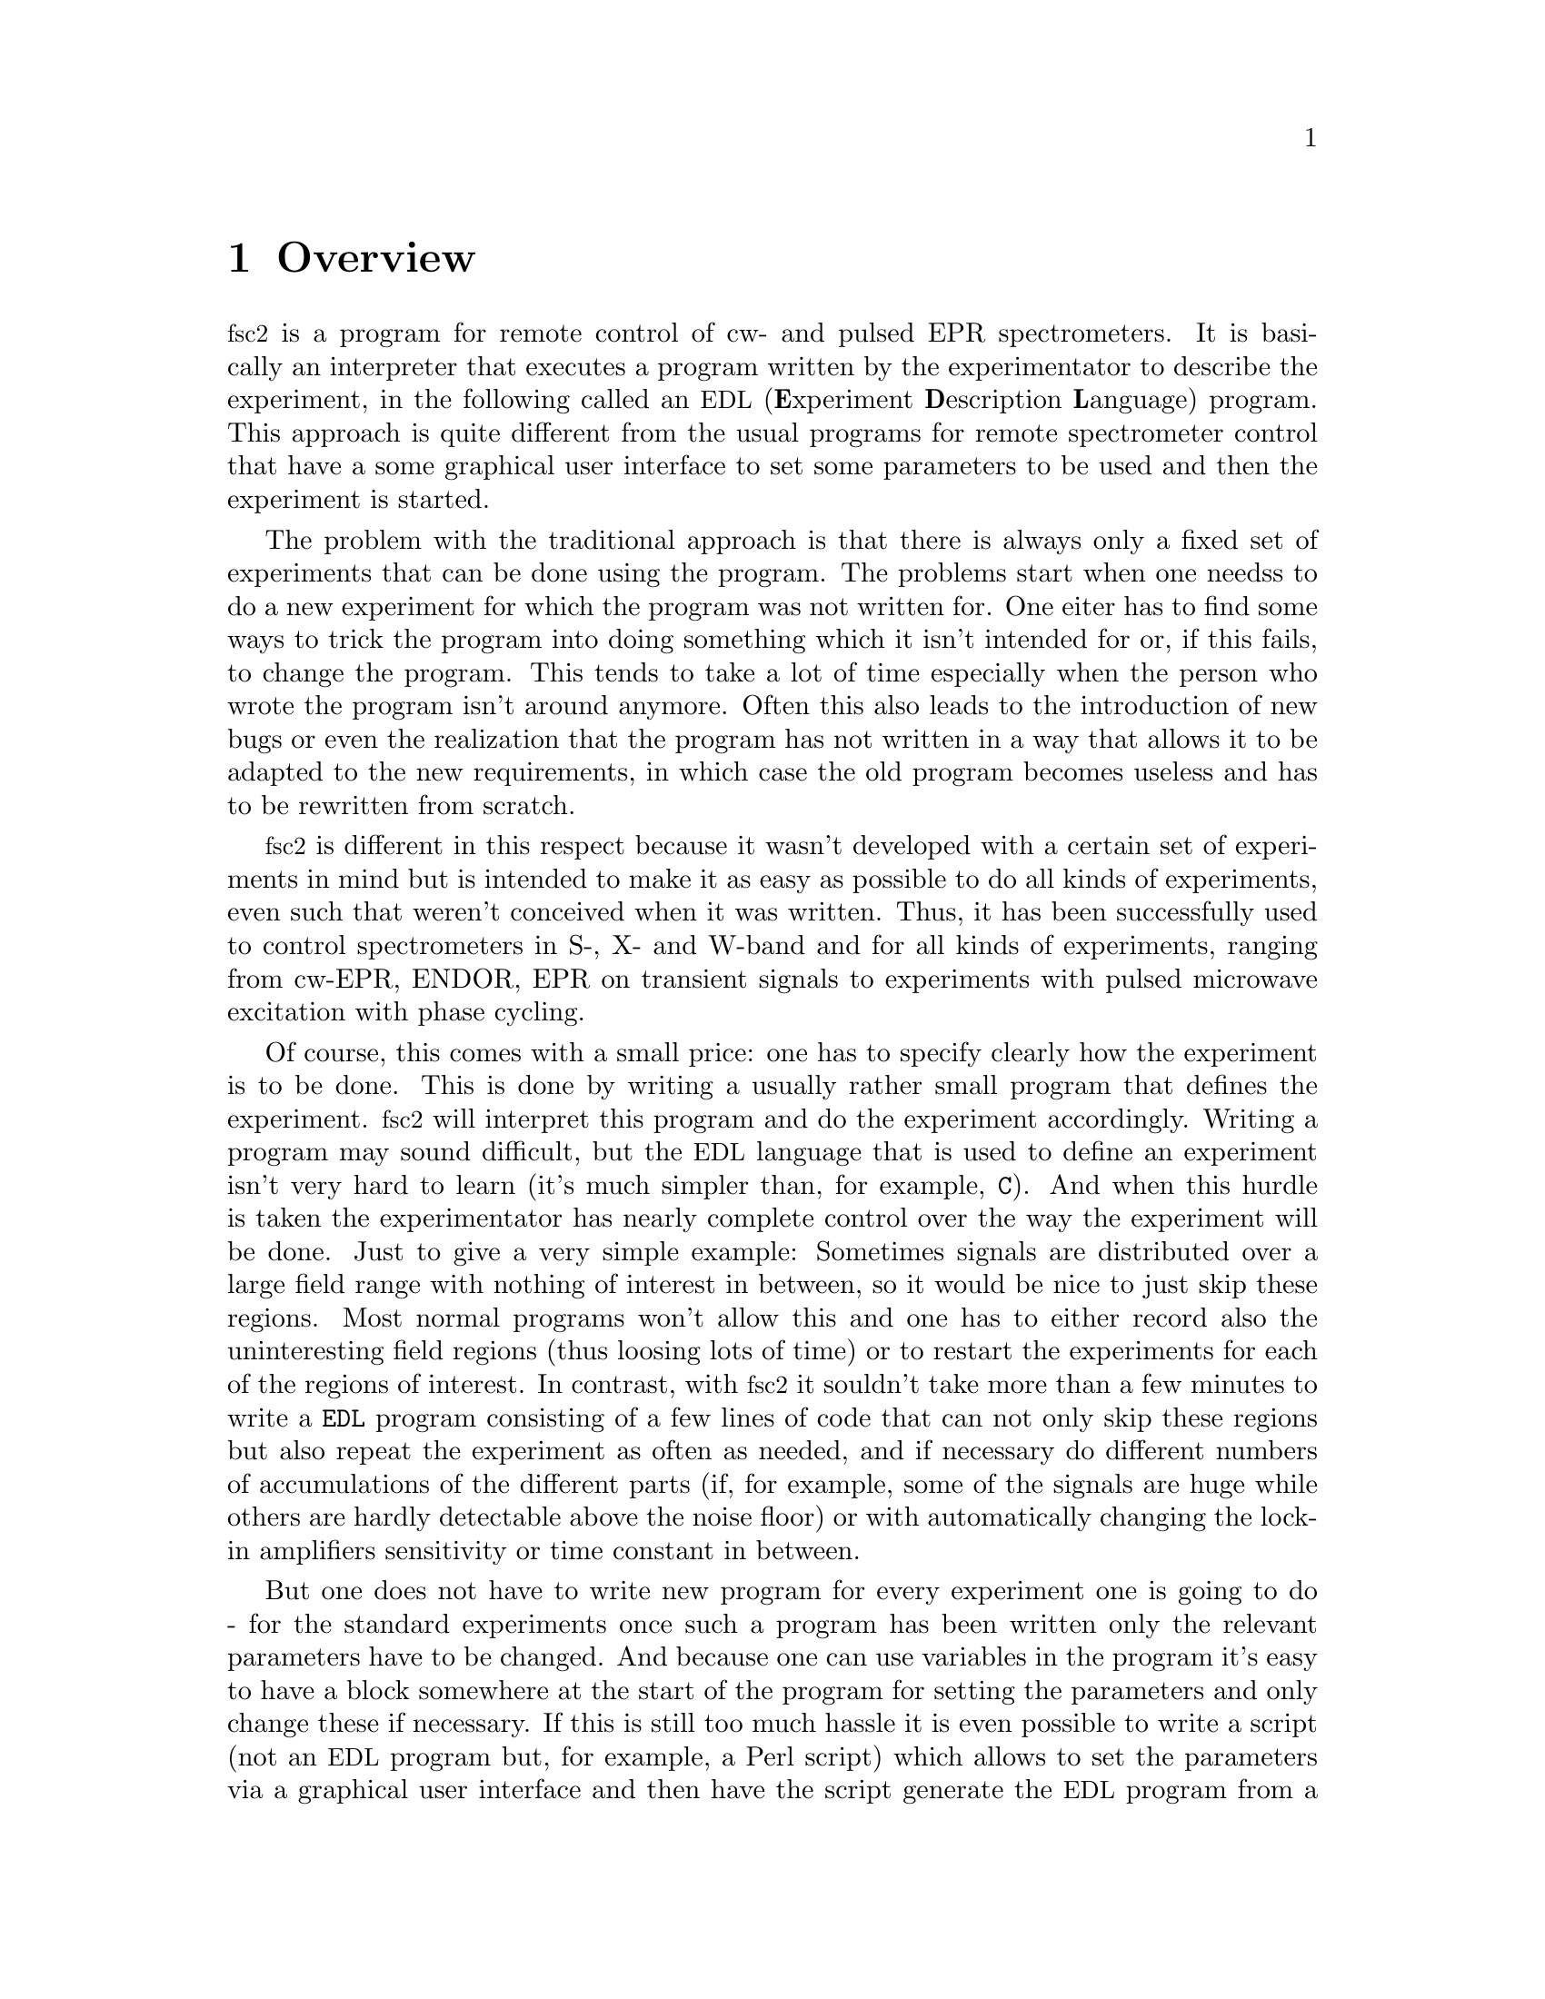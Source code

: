 @c $Id$
@c
@c Copyright (C) 2001 Jens Thoms Toerring
@c
@c This file is part of fsc2.
@c
@c Fsc2 is free software; you can redistribute it and/or modify
@c it under the terms of the GNU General Public License as published by
@c the Free Software Foundation; either version 2, or (at your option)
@c any later version.
@c
@c Fsc2 is distributed in the hope that it will be useful,
@c but WITHOUT ANY WARRANTY; without even the implied warranty of
@c MERCHANTABILITY or FITNESS FOR A PARTICULAR PURPOSE.  See the
@c GNU General Public License for more details.
@c
@c You should have received a copy of the GNU General Public License
@c along with fsc2; see the file COPYING.  If not, write to
@c the Free Software Foundation, 59 Temple Place - Suite 330,
@c Boston, MA 02111-1307, USA.


@node Overview, GUI, Top, Top
@chapter Overview
@cindex overview


@acronym{fsc2} is a program for remote control of cw- and pulsed EPR
spectrometers. It is basically an interpreter that executes a program
written by the experimentator to describe the experiment, in the
following called an @acronym{EDL}
@cindex @acronym{EDL}
(@b{E}xperiment @b{D}escription @b{L}anguage) program. This approach is
quite different from the usual programs for remote spectrometer control
that have a some graphical user interface to set some parameters to be
used and then the experiment is started.

The problem with the traditional approach is that there is always only a
fixed set of experiments that can be done using the program. The
problems start when one needss to do a new experiment for which the
program was not written for. One eiter has to find some ways to trick
the program into doing something which it isn't intended for or, if this
fails, to change the program. This tends to take a lot of time
especially when the person who wrote the program isn't around
anymore. Often this also leads to the introduction of new bugs or even
the realization that the program has not written in a way that allows it
to be adapted to the new requirements, in which case the old program
becomes useless and has to be rewritten from scratch.

@acronym{fsc2} is different in this respect because it wasn't developed
with a certain set of experiments in mind but is intended to make it as
easy as possible to do all kinds of experiments, even such that weren't
conceived when it was written. Thus, it has been successfully used to
control spectrometers in S-, X- and W-band and for all kinds of
experiments, ranging from cw-EPR, ENDOR, EPR on transient signals to
experiments with pulsed microwave excitation with phase cycling.

Of course, this comes with a small price: one has to specify clearly how
the experiment is to be done. This is done by writing a usually rather
small program that defines the experiment. @acronym{fsc2} will interpret
this program and do the experiment accordingly. Writing a program may
sound difficult, but the @acronym{EDL} language that is used to define
an experiment isn't very hard to learn (it's much simpler than, for
example, @code{C}). And when this hurdle is taken the experimentator has
nearly complete control over the way the experiment will be done. Just
to give a very simple example: Sometimes signals are distributed over a
large field range with nothing of interest in between, so it would be
nice to just skip these regions. Most normal programs won't allow this
and one has to either record also the uninteresting field regions (thus
loosing lots of time) or to restart the experiments for each of the
regions of interest. In contrast, with @acronym{fsc2} it souldn't take
more than a few minutes to write a @code{EDL} program consisting of a
few lines of code that can not only skip these regions but also repeat
the experiment as often as needed, and if necessary do different numbers
of accumulations of the different parts (if, for example, some of the
signals are huge while others are hardly detectable above the noise
floor) or with automatically changing the lock-in amplifiers sensitivity
or time constant in between.

But one does not have to write new program for every experiment one is
going to do - for the standard experiments once such a program has been
written only the relevant parameters have to be changed. And because one
can use variables in the program it's easy to have a block somewhere at
the start of the program for setting the parameters and only change
these if necessary. If this is still too much hassle it is even possible
to write a script (not an @acronym{EDL} program but, for example, a Perl
script) which allows to set the parameters via a graphical user
interface and then have the script generate the @acronym{EDL} program
from a template which in turn is passed directly to @acronym{fsc2}. If
such a utility already exists one doesn't even have to learn how to
write an @acronym{EDL} program.


Another problem with the traditional type of programs is the use of
different devices or the integration of new ones. Usually the devices
are hard-coded into the program and just changing one device requires a
major rewrite. In contrast, in @code{fsc2} has a strictly modular
approach to the handling of devices. For each device a seperate module
exists that only gets loaded if it is stated explicitely in the
@acronym{EDL} program that this device is needed. Thus changing the
experiment to work with e.g.@: a different lock-in amplifier or
digitizer usually does not require more than changing one line of the
@acronym{EDL} program (at least as long as the devices are not too
different in their capabilities). Moreover, this is also a major
advantage when a new device has to be integrated. Instead of changing
the whole program that controls the experiment, only a new module for
this device has to be written. Writing such a module does not even
require a thorough understanding of the way @acronym{fsc2} works but
only some knowledge about a few conventions which are explained in
detail in a later parts of this manual. Thus the module can be tested
independently of the main program and there is no danger of introducing
new bugs into @code{fsc2} itself.

This manual is organized along the following lines: the next chapter
(@pxref{GUI}) explains in detail the graphical user interface for
starting an @acronym{EDL} program and displaying measured data. The
following chapter (@pxref{EDL}) explains all about the @code{EDL}
language. To give you an expression how easy writing an @code{EDL}
program is you may have a look at the first example (@pxref{Basics})
which discusses a program for doing a simple cw-detected EPR-experiment.

The next chapter (@pxref{Built-in Functions}) lists all functions that
are already built into @code{fsc2}. These include functions for
displaying data, storing the measured data in one or more files,
functions to extend the graphical user interface to be used during the
experiment, mathematical and other useful utility functions. The
following chapter (@pxref{Device Functions}) discusses the functions
that can be used to deal with the devices for which modules are already
exist (at the time of writing this there were 29 different modules to
choose from).

Experiments with pulsed microwave or RF excitation play an ever
encreasing r@^ole in modern EPR and @code{fsc2} has an extensive set of
commands and functions for dealing with pulses and pulse generators.
These are explained in the chapter following the functions for other
devices (@pxref{Using Pulsers}).

The next chapter (@pxref{Command Line Options}) lists all the command
line options that can be passed to @acronym{fsc2}, the following
(@pxref{Modules}) explains in detail everything there is to know about
writing new modules, and the final chapter (@pxref{Interfacing}) is
about writing programs that interface with @code{fsc2}, i.e.@: that can
send @acronym{EDL} programs to @code{fsc2} that in turn will execute
them.
